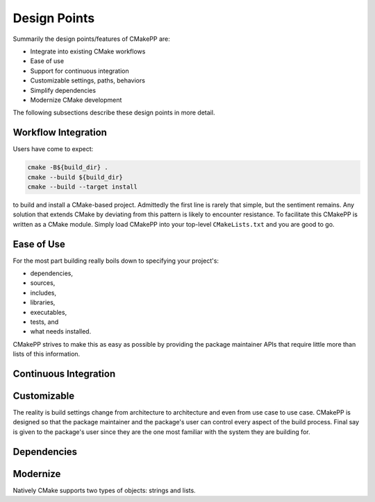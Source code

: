 .. _design_points-label:

Design Points
=============

Summarily the design points/features of CMakePP are:

* Integrate into existing CMake workflows
* Ease of use
* Support for continuous integration
* Customizable settings, paths, behaviors
* Simplify dependencies
* Modernize CMake development

The following subsections describe these design points in more detail.

Workflow Integration
--------------------

Users have come to expect:

.. code-block:: bash

    cmake -B${build_dir} .
    cmake --build ${build_dir}
    cmake --build --target install

to build and install a CMake-based project. Admittedly the first line is rarely
that simple, but the sentiment remains. Any solution that extends CMake by
deviating from this pattern is likely to encounter resistance. To facilitate
this CMakePP is written as a CMake module. Simply load CMakePP into your
top-level ``CMakeLists.txt`` and you are good to go.


Ease of Use
-----------

For the most part building really boils down to specifying your project's:

* dependencies,
* sources,
* includes,
* libraries,
* executables,
* tests, and
* what needs installed.

CMakePP strives to make this as easy as possible by providing the package
maintainer APIs that require little more than lists of this information.

Continuous Integration
----------------------

Customizable
------------

The reality is build settings change from architecture to architecture and even
from use case to use case. CMakePP is designed so that the package maintainer
and the package's user can control every aspect of the build process. Final say
is given to the package's user since they are the one most familiar with the
system they are building for.

Dependencies
------------

Modernize
---------

Natively CMake supports two types of objects: strings and lists.
